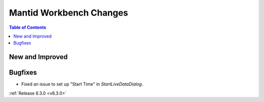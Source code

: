 ========================
Mantid Workbench Changes
========================

.. contents:: Table of Contents
   :local:

New and Improved
----------------

Bugfixes
--------
- Fixed an issue to set up "Start Time" in `StartLiveDataDialog`.


:ref:`Release 6.3.0 <v6.3.0>`
